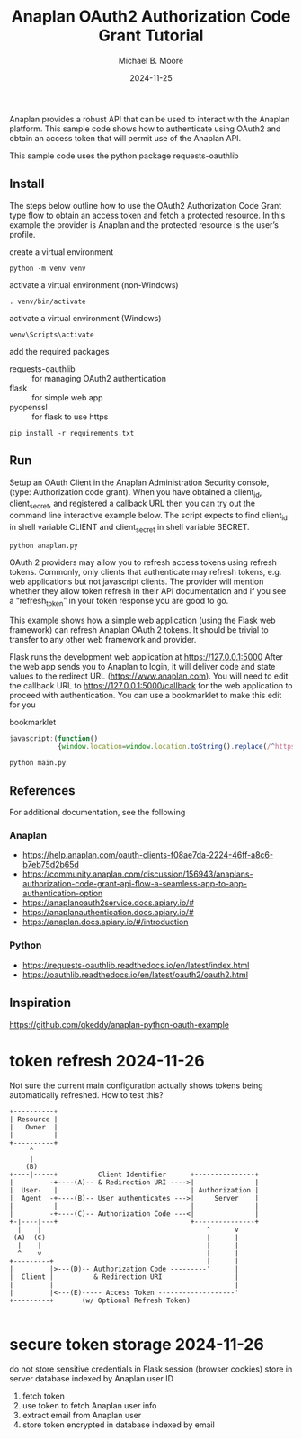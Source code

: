 #+TITLE: Anaplan OAuth2 Authorization Code Grant Tutorial
#+AUTHOR: Michael B. Moore
#+EMAIL: setikites@gmail.com
#+DATE: 2024-11-25

Anaplan provides a robust API that can be used to interact with the
Anaplan platform.  This sample code shows how to authenticate using
OAuth2 and obtain an access token that will permit use of the Anaplan
API.

This sample code uses the python package requests-oauthlib

** Install
The steps below outline how to use the OAuth2 Authorization Code Grant
type flow to obtain an access token and fetch a protected resource. In
this example the provider is Anaplan and the protected resource is the
user’s profile.


create a virtual environment
#+begin_src shell :session shell
  python -m venv venv
#+end_src

activate a virtual environment (non-Windows)
#+begin_src shell :session shell
  . venv/bin/activate
#+end_src

activate a virtual environment (Windows)
#+begin_src shell :session shell
  venv\Scripts\activate
#+end_src

add the required packages
- requests-oauthlib :: for managing OAuth2 authentication
- flask :: for simple web app
- pyopenssl :: for flask to use https
#+begin_src shell :session shell
  pip install -r requirements.txt
#+end_src


** Run

Setup an OAuth Client in the Anaplan Administration Security
console, (type: Authorization code grant). When you have obtained a
client_id, client_secret, and registered a callback URL then you can
try out the command line interactive example below.  The script
expects to find client_id in shell variable CLIENT and client_secret
in shell variable SECRET.
#+begin_src shell :session shell
  python anaplan.py
#+end_src


OAuth 2 providers may allow you to refresh access tokens using refresh
tokens. Commonly, only clients that authenticate may refresh tokens,
e.g. web applications but not javascript clients. The provider will
mention whether they allow token refresh in their API documentation
and if you see a “refresh_token” in your token response you are good
to go.

This example shows how a simple web application (using the Flask web
framework) can refresh Anaplan OAuth 2 tokens. It should be trivial to
transfer to any other web framework and provider.

Flask runs the development web application at https://127.0.0.1:5000
After the web app sends you to Anaplan to login, it will deliver code
and state values to the redirect URL (https://www.anaplan.com).  You
will need to edit the callback URL to https://127.0.0.1:5000/callback
for the web application to proceed with authentication.  You can use a
bookmarklet to make this edit for you

#+CAPTION: bookmarklet
#+begin_src javascript
  javascript:(function()
              {window.location=window.location.toString().replace(/^https:\/\/www\.anaplan\.com\//,'https://127.0.0.1:5000/callback');})()
#+end_src
#+begin_src shell :session shell
  python main.py
#+end_src

** References
For additional documentation, see the following
*** Anaplan
- https://help.anaplan.com/oauth-clients-f08ae7da-2224-46ff-a8c6-b7eb75d2b65d
- https://community.anaplan.com/discussion/156943/anaplans-authorization-code-grant-api-flow-a-seamless-app-to-app-authentication-option
- https://anaplanoauth2service.docs.apiary.io/#
- https://anaplanauthentication.docs.apiary.io/#
- https://anaplan.docs.apiary.io/#/introduction

*** Python
- https://requests-oauthlib.readthedocs.io/en/latest/index.html
- https://oauthlib.readthedocs.io/en/latest/oauth2/oauth2.html
  
** Inspiration
https://github.com/qkeddy/anaplan-python-oauth-example


* token refresh 2024-11-26
Not sure the current main configuration actually shows tokens being automatically refreshed.
How to test this?

#+NAME: authorization code grant flow
#+begin_src ditaa :file auth.png
+----------+
| Resource |
|   Owner  |
|          |
+----------+
     ^
     |
    (B)
+----|-----+          Client Identifier      +---------------+
|         -+----(A)-- & Redirection URI ---->|               |
|  User-   |                                 | Authorization |
|  Agent  -+----(B)-- User authenticates --->|     Server    |
|          |                                 |               |
|         -+----(C)-- Authorization Code ---<|               |
+-|----|---+                                 +---------------+
  |    |                                         ^      v
 (A)  (C)                                        |      |
  |    |                                         |      |
  ^    v                                         |      |
+---------+                                      |      |
|         |>---(D)-- Authorization Code ---------'      |
|  Client |          & Redirection URI                  |
|         |                                             |
|         |<---(E)----- Access Token -------------------'
+---------+       (w/ Optional Refresh Token)
  
#+end_src

#+RESULTS: authorization code grant flow
[[file:auth.png]]



* secure token storage 2024-11-26
do not store sensitive credentials in Flask session (browser cookies)
store in server database indexed by Anaplan user ID
1. fetch token
2. use token to fetch Anaplan user info
3. extract email from Anaplan user
4. store token encrypted in database indexed by email
